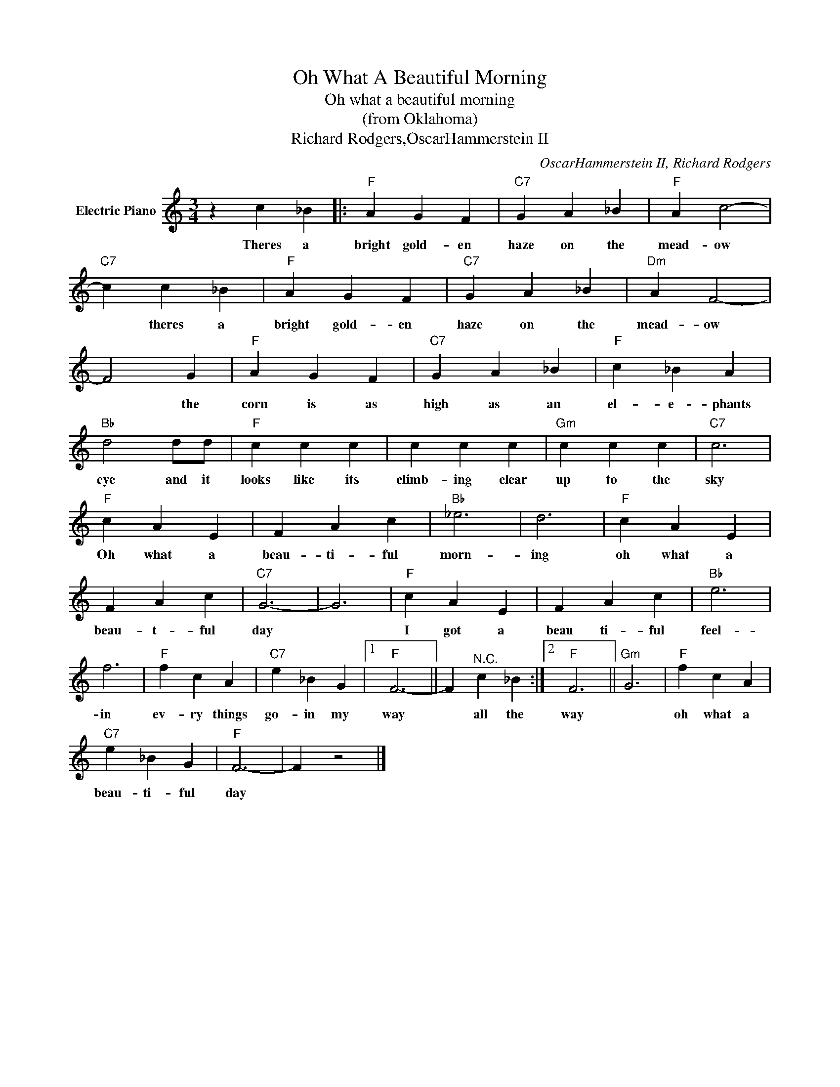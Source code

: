 X:1
T:Oh What A Beautiful Morning
T:Oh what a beautiful morning
T:(from Oklahoma)
T:Richard Rodgers,OscarHammerstein II
C:OscarHammerstein II, Richard Rodgers
Z:All Rights Reserved
L:1/4
M:3/4
K:C
V:1 treble nm="Electric Piano"
%%MIDI program 4
V:1
 z c _B |:"F" A G F |"C7" G A _B |"F" A c2- |"C7" c c _B |"F" A G F |"C7" G A _B |"Dm" A F2- | %8
w: Theres a|bright gold- en|haze on the|mead- ow|* theres a|bright gold- en|haze on the|mead- ow|
 F2 G |"F" A G F |"C7" G A _B |"F" c _B A |"Bb" d2 d/d/ |"F" c c c | c c c |"Gm" c c c |"C7" c3 | %17
w: * the|corn is as|high as an|el- e- phants|eye and it|looks like its|climb- ing clear|up to the|sky|
"F" c A E | F A c |"Bb" _e3 | d3 |"F" c A E | F A c |"C7" G3- | G3 |"F" c A E | F A c |"Bb" e3 | %28
w: Oh what a|beau- ti- ful|morn-|ing|oh what a|beau- t- ful|day||I got a|beau ti- ful|feel-|
 f3 |"F" f c A |"C7" e _B G |1"F" F3- || F"^N.C." c _B :|2"F" F3 ||"Gm" G3 |"F" f c A | %36
w: in|ev- ry things|go- in my|way|* all the|way||oh what a|
"C7" e _B G |"F" F3- | F z2 |] %39
w: beau- ti- ful|day||

